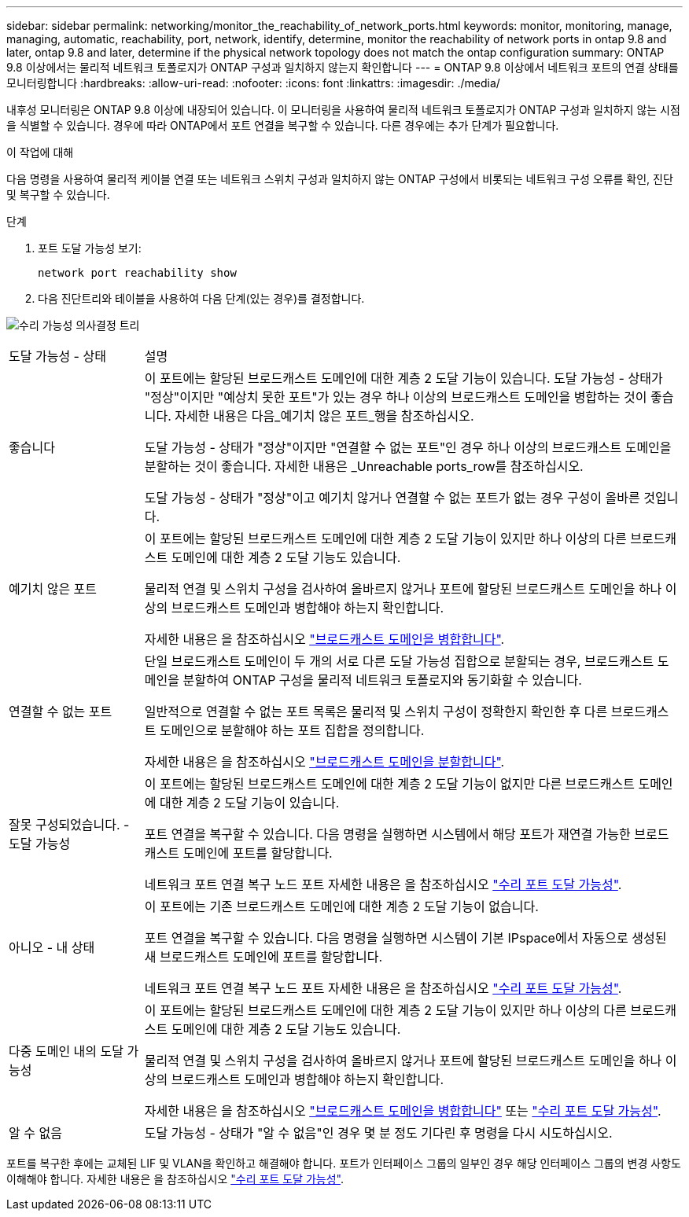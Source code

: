 ---
sidebar: sidebar 
permalink: networking/monitor_the_reachability_of_network_ports.html 
keywords: monitor, monitoring, manage, managing, automatic, reachability, port, network, identify, determine, monitor the reachability of network ports in ontap 9.8 and later, ontap 9.8 and later, determine if the physical network topology does not match the ontap configuration 
summary: ONTAP 9.8 이상에서는 물리적 네트워크 토폴로지가 ONTAP 구성과 일치하지 않는지 확인합니다 
---
= ONTAP 9.8 이상에서 네트워크 포트의 연결 상태를 모니터링합니다
:hardbreaks:
:allow-uri-read: 
:nofooter: 
:icons: font
:linkattrs: 
:imagesdir: ./media/


[role="lead"]
내후성 모니터링은 ONTAP 9.8 이상에 내장되어 있습니다. 이 모니터링을 사용하여 물리적 네트워크 토폴로지가 ONTAP 구성과 일치하지 않는 시점을 식별할 수 있습니다. 경우에 따라 ONTAP에서 포트 연결을 복구할 수 있습니다. 다른 경우에는 추가 단계가 필요합니다.

.이 작업에 대해
다음 명령을 사용하여 물리적 케이블 연결 또는 네트워크 스위치 구성과 일치하지 않는 ONTAP 구성에서 비롯되는 네트워크 구성 오류를 확인, 진단 및 복구할 수 있습니다.

.단계
. 포트 도달 가능성 보기:
+
....
network port reachability show
....
. 다음 진단트리와 테이블을 사용하여 다음 단계(있는 경우)를 결정합니다.


image:ontap_nm_image1.png["수리 가능성 의사결정 트리"]

[cols="20,80"]
|===


| 도달 가능성 - 상태 | 설명 


 a| 
좋습니다
 a| 
이 포트에는 할당된 브로드캐스트 도메인에 대한 계층 2 도달 기능이 있습니다. 도달 가능성 - 상태가 "정상"이지만 "예상치 못한 포트"가 있는 경우 하나 이상의 브로드캐스트 도메인을 병합하는 것이 좋습니다. 자세한 내용은 다음_예기치 않은 포트_행을 참조하십시오.

도달 가능성 - 상태가 "정상"이지만 "연결할 수 없는 포트"인 경우 하나 이상의 브로드캐스트 도메인을 분할하는 것이 좋습니다. 자세한 내용은 _Unreachable ports_row를 참조하십시오.

도달 가능성 - 상태가 "정상"이고 예기치 않거나 연결할 수 없는 포트가 없는 경우 구성이 올바른 것입니다.



 a| 
예기치 않은 포트
 a| 
이 포트에는 할당된 브로드캐스트 도메인에 대한 계층 2 도달 기능이 있지만 하나 이상의 다른 브로드캐스트 도메인에 대한 계층 2 도달 기능도 있습니다.

물리적 연결 및 스위치 구성을 검사하여 올바르지 않거나 포트에 할당된 브로드캐스트 도메인을 하나 이상의 브로드캐스트 도메인과 병합해야 하는지 확인합니다.

자세한 내용은 을 참조하십시오 link:merge_broadcast_domains.html["브로드캐스트 도메인을 병합합니다"].



 a| 
연결할 수 없는 포트
 a| 
단일 브로드캐스트 도메인이 두 개의 서로 다른 도달 가능성 집합으로 분할되는 경우, 브로드캐스트 도메인을 분할하여 ONTAP 구성을 물리적 네트워크 토폴로지와 동기화할 수 있습니다.

일반적으로 연결할 수 없는 포트 목록은 물리적 및 스위치 구성이 정확한지 확인한 후 다른 브로드캐스트 도메인으로 분할해야 하는 포트 집합을 정의합니다.

자세한 내용은 을 참조하십시오 link:split_broadcast_domains.html["브로드캐스트 도메인을 분할합니다"].



 a| 
잘못 구성되었습니다. - 도달 가능성
 a| 
이 포트에는 할당된 브로드캐스트 도메인에 대한 계층 2 도달 기능이 없지만 다른 브로드캐스트 도메인에 대한 계층 2 도달 기능이 있습니다.

포트 연결을 복구할 수 있습니다. 다음 명령을 실행하면 시스템에서 해당 포트가 재연결 가능한 브로드캐스트 도메인에 포트를 할당합니다.

네트워크 포트 연결 복구 노드 포트 자세한 내용은 을 참조하십시오 link:repair_port_reachability.html["수리 포트 도달 가능성"].



 a| 
아니오 - 내 상태
 a| 
이 포트에는 기존 브로드캐스트 도메인에 대한 계층 2 도달 기능이 없습니다.

포트 연결을 복구할 수 있습니다. 다음 명령을 실행하면 시스템이 기본 IPspace에서 자동으로 생성된 새 브로드캐스트 도메인에 포트를 할당합니다.

네트워크 포트 연결 복구 노드 포트 자세한 내용은 을 참조하십시오 link:repair_port_reachability.html["수리 포트 도달 가능성"].



 a| 
다중 도메인 내의 도달 가능성
 a| 
이 포트에는 할당된 브로드캐스트 도메인에 대한 계층 2 도달 기능이 있지만 하나 이상의 다른 브로드캐스트 도메인에 대한 계층 2 도달 기능도 있습니다.

물리적 연결 및 스위치 구성을 검사하여 올바르지 않거나 포트에 할당된 브로드캐스트 도메인을 하나 이상의 브로드캐스트 도메인과 병합해야 하는지 확인합니다.

자세한 내용은 을 참조하십시오 link:merge_broadcast_domains.html["브로드캐스트 도메인을 병합합니다"] 또는 link:repair_port_reachability.html["수리 포트 도달 가능성"].



 a| 
알 수 없음
 a| 
도달 가능성 - 상태가 "알 수 없음"인 경우 몇 분 정도 기다린 후 명령을 다시 시도하십시오.

|===
포트를 복구한 후에는 교체된 LIF 및 VLAN을 확인하고 해결해야 합니다. 포트가 인터페이스 그룹의 일부인 경우 해당 인터페이스 그룹의 변경 사항도 이해해야 합니다. 자세한 내용은 을 참조하십시오 link:repair_port_reachability.html["수리 포트 도달 가능성"].
